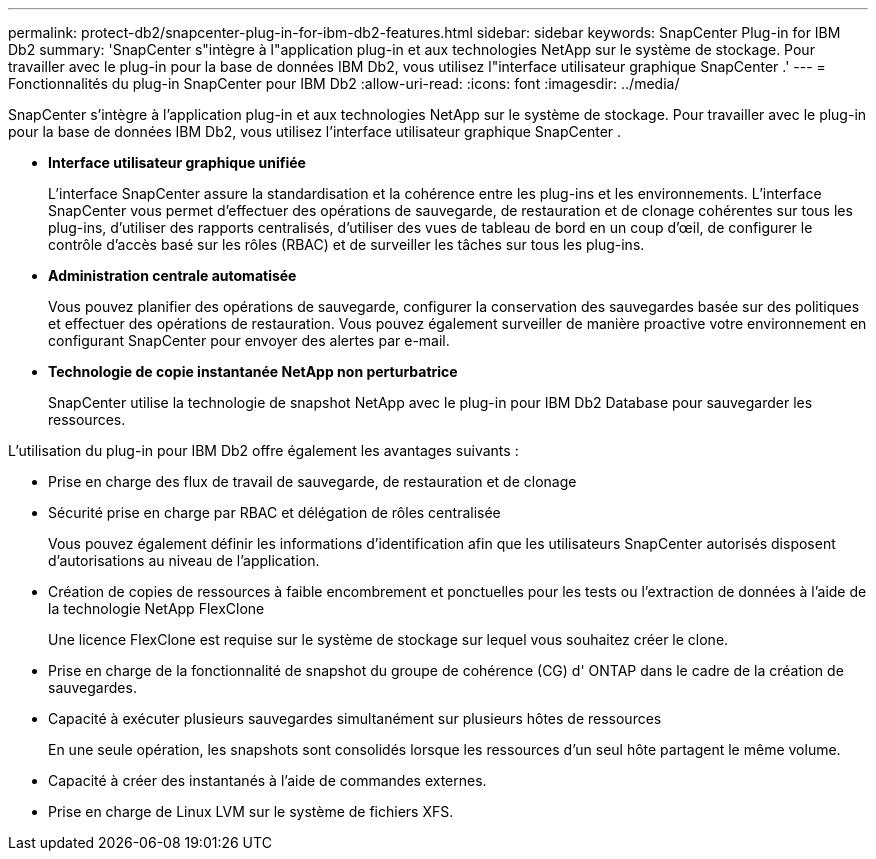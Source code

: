 ---
permalink: protect-db2/snapcenter-plug-in-for-ibm-db2-features.html 
sidebar: sidebar 
keywords: SnapCenter Plug-in for IBM Db2 
summary: 'SnapCenter s"intègre à l"application plug-in et aux technologies NetApp sur le système de stockage.  Pour travailler avec le plug-in pour la base de données IBM Db2, vous utilisez l"interface utilisateur graphique SnapCenter .' 
---
= Fonctionnalités du plug-in SnapCenter pour IBM Db2
:allow-uri-read: 
:icons: font
:imagesdir: ../media/


[role="lead"]
SnapCenter s'intègre à l'application plug-in et aux technologies NetApp sur le système de stockage.  Pour travailler avec le plug-in pour la base de données IBM Db2, vous utilisez l'interface utilisateur graphique SnapCenter .

* *Interface utilisateur graphique unifiée*
+
L'interface SnapCenter assure la standardisation et la cohérence entre les plug-ins et les environnements.  L'interface SnapCenter vous permet d'effectuer des opérations de sauvegarde, de restauration et de clonage cohérentes sur tous les plug-ins, d'utiliser des rapports centralisés, d'utiliser des vues de tableau de bord en un coup d'œil, de configurer le contrôle d'accès basé sur les rôles (RBAC) et de surveiller les tâches sur tous les plug-ins.

* *Administration centrale automatisée*
+
Vous pouvez planifier des opérations de sauvegarde, configurer la conservation des sauvegardes basée sur des politiques et effectuer des opérations de restauration.  Vous pouvez également surveiller de manière proactive votre environnement en configurant SnapCenter pour envoyer des alertes par e-mail.

* *Technologie de copie instantanée NetApp non perturbatrice*
+
SnapCenter utilise la technologie de snapshot NetApp avec le plug-in pour IBM Db2 Database pour sauvegarder les ressources.



L'utilisation du plug-in pour IBM Db2 offre également les avantages suivants :

* Prise en charge des flux de travail de sauvegarde, de restauration et de clonage
* Sécurité prise en charge par RBAC et délégation de rôles centralisée
+
Vous pouvez également définir les informations d’identification afin que les utilisateurs SnapCenter autorisés disposent d’autorisations au niveau de l’application.

* Création de copies de ressources à faible encombrement et ponctuelles pour les tests ou l'extraction de données à l'aide de la technologie NetApp FlexClone
+
Une licence FlexClone est requise sur le système de stockage sur lequel vous souhaitez créer le clone.

* Prise en charge de la fonctionnalité de snapshot du groupe de cohérence (CG) d' ONTAP dans le cadre de la création de sauvegardes.
* Capacité à exécuter plusieurs sauvegardes simultanément sur plusieurs hôtes de ressources
+
En une seule opération, les snapshots sont consolidés lorsque les ressources d'un seul hôte partagent le même volume.

* Capacité à créer des instantanés à l'aide de commandes externes.
* Prise en charge de Linux LVM sur le système de fichiers XFS.

